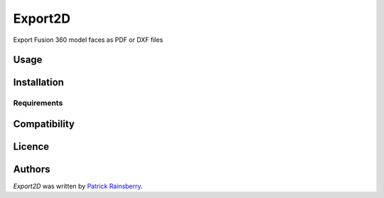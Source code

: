 Export2D
========


Export Fusion 360 model faces as PDF or DXF files

Usage
-----

Installation
------------

Requirements
^^^^^^^^^^^^

Compatibility
-------------

Licence
-------

Authors
-------

`Export2D` was written by `Patrick Rainsberry <patrick.rainsberry@autodesk.com>`_.
